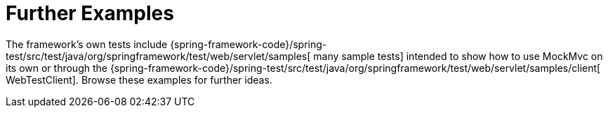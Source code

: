 [[mockmvc-server-resources]]
= Further Examples
:page-section-summary-toc: 1

The framework's own tests include
{spring-framework-code}/spring-test/src/test/java/org/springframework/test/web/servlet/samples[
many sample tests] intended to show how to use MockMvc on its own or through the
{spring-framework-code}/spring-test/src/test/java/org/springframework/test/web/servlet/samples/client[
WebTestClient]. Browse these examples for further ideas.


